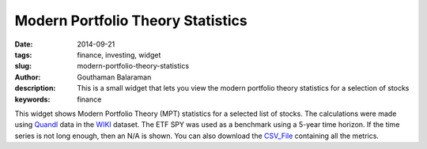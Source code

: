 Modern Portfolio Theory Statistics
##################################

:date: 2014-09-21
:tags: finance, investing, widget
:slug: modern-portfolio-theory-statistics
:author: Gouthaman Balaraman
:description: This is a small widget that lets you view the modern portfolio theory statistics for a selection of stocks
:keywords: finance


.. raw:: html

    <script src="https://ajax.googleapis.com/ajax/libs/angularjs/1.2.25/angular.min.js"></script>
    <script src="http://d3js.org/d3.v3.min.js"></script>
    <script>
        var myModule = angular.module('mptApp', []);
        myModule.controller('mptCtrl', ['$scope','$http', function($scope, $http){
			/* Initialization steps */
			var url = "/extra/data/mptstats/mpt_5y_latest.csv";
			$http.get(url).success(function(respData, status, headers, config){
				var data = d3.csv.parse( respData ); 			
				$scope.data = data;
			});
			$scope.fetchTickerData = function(ticker){
				$scope.message = "";
				ticker = ticker.toUpperCase();
				for (var d = 0, len = $scope.data.length; d < len; d += 1) {
		            if ($scope.data[d].Ticker == ticker) {
			            $scope.tickerData = $scope.data[d];  
		                return; 
		            }
            	}
            	$scope.message = "Ticker not found";
            	$scope.tickerData = null;
			};
		}]);    
    </script>
    <div ng-app="mptApp">
        <div ng-controller="mptCtrl">
            <form class="form-inline" ng-submit="fetchTickerData(ticker)">
				<fieldset>
					<!-- Form Name -->
					<!-- Text input-->
					<div class="form-group col-md-4 col-md-offset-2">
					  <div class="">
					  	<input id="ticker" name="ticker" type="text" placeholder="TICKER" class="form-control input-md" ng-model="ticker">
					  </div>
					</div>

					<!-- Button -->
					<div class="form-group col-md-2 col-md-offset-2">
					  <div class="">
						<button id="submit" name="submit" class="btn btn-primary">Submit</button>
					  </div>
					</div>
				</fieldset>
			</form>
			<hr/>
			<div style="height:320px; overflow hidden;">
				<div id="results" ng-show="tickerData !=null">
					<div class="col-md-6">
						<table class="table table-striped col-md-6">
							<tbody>
								<tr>
									<td> <span class = "pull-left key"> Ticker</span></td>
									<td> <span class = "pull-right value"> {{tickerData.Ticker}} </span></td>
								</tr>
								<tr>
									<td> <span class = "pull-left key"> Alpha (%) </span></td>
									<td> <span class = "pull-right value"> {{tickerData.Alpha}} </span></td>
								</tr>
								<tr>
									<td> <span class = "pull-left key"> Beta </span></td>
									<td> <span class = "pull-right value"> {{tickerData.Beta}} </span></td>
								</tr>
								<tr>
									<td> <span class = "pull-left key"> R-Squared </span></td>
									<td> <span class = "pull-right value"> {{tickerData.RSquared}} </span></td>
								</tr>
								<tr>
									<td> <span class = "pull-left key"> Momentum (%) </span></td>
									<td> <span class = "pull-right value"> {{tickerData.Momentum}} </span></td>
								</tr>
								<tr>
									<td> <span class = "pull-left key"> Annualized Return (%) </span></td>
									<td> <span class = "pull-right value"> {{tickerData.AnnualizedReturn}} </span></td>
								</tr>
								<tr>
									<td> <span class = "pull-left key"> Standard Deviation (%) </span></td>
									<td> <span class = "pull-right value"> {{tickerData.StandardDeviation}} </span></td>
								</tr>
							</tbody>
						</table>
					</div> <!-- column 1 div -->
					<div class="col-md-6">
						<table class="table table-striped ">
							<tbody>
								<tr>
									<td> <span class = "pull-left key"> Sharpe Ratio </span></td>
									<td> <span class = "pull-right value"> {{tickerData.SharpeRatio}} </span></td>
								</tr>
														<tr>
									<td> <span class = "pull-left key"> Sortino Ratio </span></td>
									<td> <span class = "pull-right value"> {{tickerData.SortinoRatio}} </span></td>
								</tr>
								<tr>
									<td> <span class = "pull-left key"> Information Ratio </span></td>
									<td> <span class = "pull-right value"> {{tickerData.InformationRatio}} </span></td>
								</tr>
								<tr>
									<td> <span class = "pull-left key"> Treynor Ratio </span></td>
									<td> <span class = "pull-right value"> {{tickerData.TreynorRatio}} </span></td>
								</tr>
						
								<tr>
									<td> <span class = "pull-left key"> Tracking Error (%) </span></td>
									<td> <span class = "pull-right value"> {{tickerData.TrackingError}} </span></td>
								</tr>
								<tr>
									<td> <span class = "pull-left key"> Upside Capture (%) </span></td>
									<td> <span class = "pull-right value"> {{tickerData.UpsideCapture}} </span></td>
								</tr>
								<tr>
									<td> <span class = "pull-left key"> Downside Capture (%)</span></td>
									<td> <span class = "pull-right value"> {{tickerData.DownsideCapture}} </span></td>
								</tr>
							</tbody>
						</table>
					</div> <!-- column 2 div-->
					<small><span class="key">As of date: {{tickerData.Date}}</span></small>
				</div><!-- results -->
				<div id="error" ng-if="tickerData==null">
					{{message}}
				</div>
			</div>
			<hr>
        </div> <!-- controller -->
    </div><!--app -->
    
    

This widget shows Modern Portfolio Theory (MPT) statistics for a selected list of stocks. The calculations were made
using Quandl_ data in the WIKI_ dataset. The ETF SPY was used as a benchmark using a 5-year time horizon. If the time
series is not long enough, then an N/A is shown. You can also download the CSV_File_ containing all the metrics.


.. _Quandl:  https://www.quandl.com/
.. _WIKI: https://www.quandl.com/WIKI
.. _CSV_File: /extra/data/mptstats/mpt_5y_latest.csv
